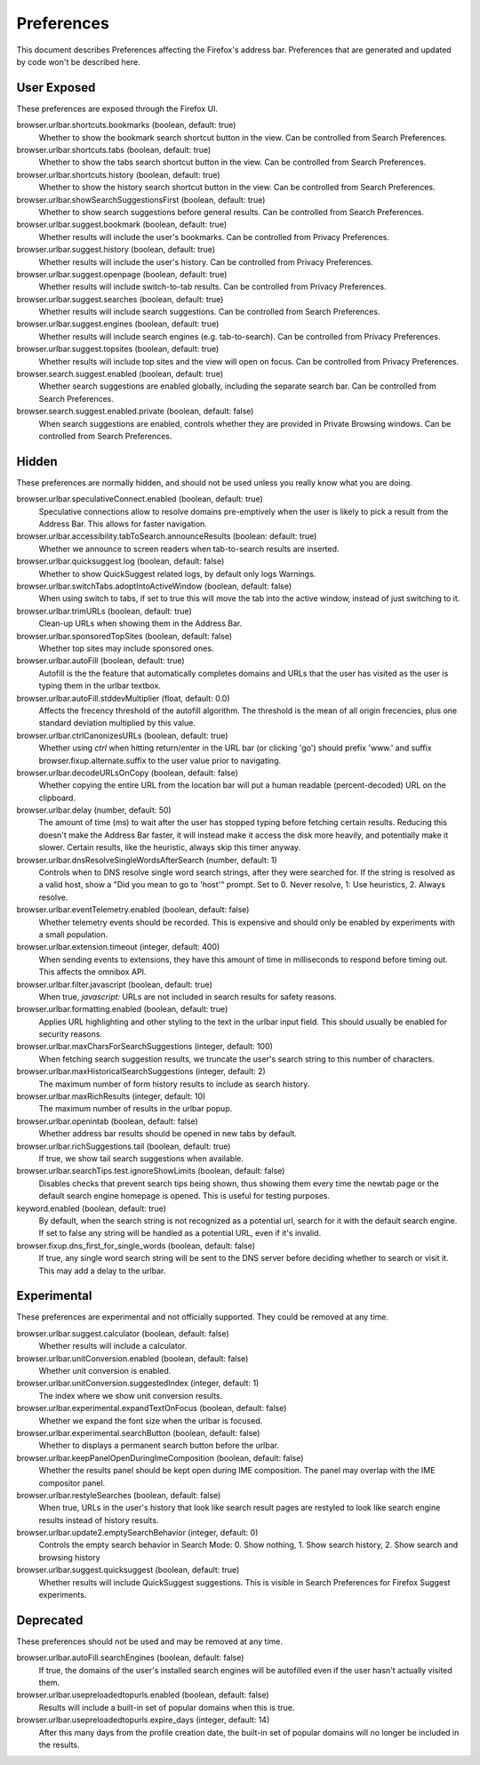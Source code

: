 Preferences
===========

This document describes Preferences affecting the Firefox's address bar.
Preferences that are generated and updated by code won't be described here.

User Exposed
------------
These preferences are exposed through the Firefox UI.

browser.urlbar.shortcuts.bookmarks (boolean, default: true)
  Whether to show the bookmark search shortcut button in the view.
  Can be controlled from Search Preferences.

browser.urlbar.shortcuts.tabs (boolean, default: true)
  Whether to show the tabs search shortcut button in the view.
  Can be controlled from Search Preferences.

browser.urlbar.shortcuts.history (boolean, default: true)
  Whether to show the history search shortcut button in the view.
  Can be controlled from Search Preferences.

browser.urlbar.showSearchSuggestionsFirst (boolean, default: true)
  Whether to show search suggestions before general results.
  Can be controlled from Search Preferences.

browser.urlbar.suggest.bookmark (boolean, default: true)
  Whether results will include the user's bookmarks.
  Can be controlled from Privacy Preferences.

browser.urlbar.suggest.history (boolean, default: true)
  Whether results will include the user's history.
  Can be controlled from Privacy Preferences.

browser.urlbar.suggest.openpage (boolean, default: true)
  Whether results will include switch-to-tab results.
  Can be controlled from Privacy Preferences.

browser.urlbar.suggest.searches (boolean, default: true)
  Whether results will include search suggestions.
  Can be controlled from Search Preferences.

browser.urlbar.suggest.engines (boolean, default: true)
  Whether results will include search engines (e.g. tab-to-search).
  Can be controlled from Privacy Preferences.

browser.urlbar.suggest.topsites (boolean, default: true)
  Whether results will include top sites and the view will open on focus.
  Can be controlled from Privacy Preferences.

browser.search.suggest.enabled (boolean, default: true)
  Whether search suggestions are enabled globally, including the separate search
  bar.
  Can be controlled from Search Preferences.

browser.search.suggest.enabled.private (boolean, default: false)
  When search suggestions are enabled, controls whether they are provided in
  Private Browsing windows.
  Can be controlled from Search Preferences.


Hidden
------
These preferences are normally hidden, and should not be used unless you really
know what you are doing.

browser.urlbar.speculativeConnect.enabled (boolean, default: true)
  Speculative connections allow to resolve domains pre-emptively when the user
  is likely to pick a result from the Address Bar. This allows for faster
  navigation.

browser.urlbar.accessibility.tabToSearch.announceResults (boolean: default: true)
  Whether we announce to screen readers when tab-to-search results are inserted.

browser.urlbar.quicksuggest.log (boolean, default: false)
  Whether to show QuickSuggest related logs, by default only logs Warnings.

browser.urlbar.switchTabs.adoptIntoActiveWindow (boolean, default: false)
  When using switch to tabs, if set to true this will move the tab into the
  active window, instead of just switching to it.

browser.urlbar.trimURLs (boolean, default: true)
  Clean-up URLs when showing them in the Address Bar.

browser.urlbar.sponsoredTopSites (boolean, default: false)
  Whether top sites may include sponsored ones.

browser.urlbar.autoFill (boolean, default: true)
  Autofill is the the feature that automatically completes domains and URLs that
  the user has visited as the user is typing them in the urlbar textbox.

browser.urlbar.autoFill.stddevMultiplier (float, default: 0.0)
  Affects the frecency threshold of the autofill algorithm.  The threshold is
  the mean of all origin frecencies, plus one standard deviation multiplied by
  this value.

browser.urlbar.ctrlCanonizesURLs (boolean, default: true)
  Whether using `ctrl` when hitting return/enter in the URL bar (or clicking
  'go') should prefix 'www.' and suffix browser.fixup.alternate.suffix to the
  user value prior to navigating.

browser.urlbar.decodeURLsOnCopy (boolean, default: false)
  Whether copying the entire URL from the location bar will put a human
  readable (percent-decoded) URL on the clipboard.

browser.urlbar.delay (number, default: 50)
  The amount of time (ms) to wait after the user has stopped typing before
  fetching certain results. Reducing this doesn't make the Address Bar faster,
  it will instead make it access the disk more heavily, and potentially make it
  slower. Certain results, like the heuristic, always skip this timer anyway.

browser.urlbar.dnsResolveSingleWordsAfterSearch (number, default: 1)
  Controls when to DNS resolve single word search strings, after they were
  searched for. If the string is resolved as a valid host, show a
  "Did you mean to go to 'host'" prompt.
  Set to 0. Never resolve, 1: Use heuristics, 2. Always resolve.

browser.urlbar.eventTelemetry.enabled (boolean, default: false)
  Whether telemetry events should be recorded. This is expensive and should only
  be enabled by experiments with a small population.

browser.urlbar.extension.timeout (integer, default: 400)
  When sending events to extensions, they have this amount of time in
  milliseconds to respond before timing out. This affects the omnibox API.

browser.urlbar.filter.javascript (boolean, default: true)
  When true, `javascript:` URLs are not included in search results for safety
  reasons.

browser.urlbar.formatting.enabled (boolean, default: true)
  Applies URL highlighting and other styling to the text in the urlbar input
  field. This should usually be enabled for security reasons.

browser.urlbar.maxCharsForSearchSuggestions (integer, default: 100)
  When fetching search suggestion results, we truncate the user's search string
  to this number of characters.

browser.urlbar.maxHistoricalSearchSuggestions (integer, default: 2)
  The maximum number of form history results to include as search history.

browser.urlbar.maxRichResults (integer, default: 10)
  The maximum number of results in the urlbar popup.

browser.urlbar.openintab (boolean, default: false)
  Whether address bar results should be opened in new tabs by default.

browser.urlbar.richSuggestions.tail (boolean, default: true)
  If true, we show tail search suggestions when available.

browser.urlbar.searchTips.test.ignoreShowLimits (boolean, default: false)
  Disables checks that prevent search tips being shown, thus showing them every
  time the newtab page or the default search engine homepage is opened.
  This is useful for testing purposes.

keyword.enabled (boolean, default: true)
  By default, when the search string is not recognized as a potential url,
  search for it with the default search engine. If set to false any string will
  be handled as a potential URL, even if it's invalid.

browser.fixup.dns_first_for_single_words (boolean, default: false)
  If true, any single word search string will be sent to the DNS server before
  deciding whether to search or visit it. This may add a delay to the urlbar.


Experimental
------------
These preferences are experimental and not officially supported. They could be
removed at any time.

browser.urlbar.suggest.calculator (boolean, default: false)
  Whether results will include a calculator.

browser.urlbar.unitConversion.enabled (boolean, default: false)
  Whether unit conversion is enabled.

browser.urlbar.unitConversion.suggestedIndex (integer, default: 1)
  The index where we show unit conversion results.

browser.urlbar.experimental.expandTextOnFocus (boolean, default: false)
  Whether we expand the font size when the urlbar is focused.

browser.urlbar.experimental.searchButton (boolean, default: false)
  Whether to displays a permanent search button before the urlbar.

browser.urlbar.keepPanelOpenDuringImeComposition (boolean, default: false)
  Whether the results panel should be kept open during IME composition. The
  panel may overlap with the IME compositor panel.

browser.urlbar.restyleSearches (boolean, default: false)
  When true, URLs in the user's history that look like search result pages
  are restyled to look like search engine results instead of history results.

browser.urlbar.update2.emptySearchBehavior (integer, default: 0)
  Controls the empty search behavior in Search Mode: 0. Show nothing, 1. Show
  search history, 2. Show search and browsing history

browser.urlbar.suggest.quicksuggest (boolean, default: true)
  Whether results will include QuickSuggest suggestions.
  This is visible in Search Preferences for Firefox Suggest experiments.

Deprecated
----------
These preferences should not be used and may be removed at any time.

browser.urlbar.autoFill.searchEngines (boolean, default: false)
  If true, the domains of the user's installed search engines will be
  autofilled even if the user hasn't actually visited them.

browser.urlbar.usepreloadedtopurls.enabled (boolean, default: false)
  Results will include a built-in set of popular domains when this is true.

browser.urlbar.usepreloadedtopurls.expire_days (integer, default: 14)
  After this many days from the profile creation date, the built-in set of
  popular domains will no longer be included in the results.
